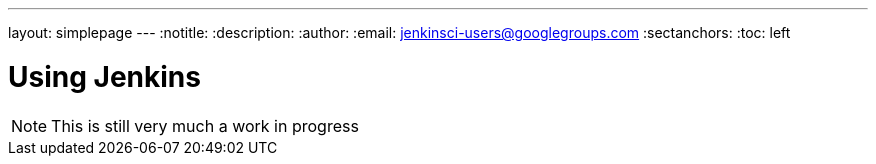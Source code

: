 ---
layout: simplepage
---
:notitle:
:description:
:author:
:email: jenkinsci-users@googlegroups.com
:sectanchors:
:toc: left

= Using Jenkins

[NOTE]
====
This is still very much a work in progress
====
